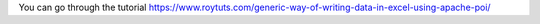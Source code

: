 You can go through the tutorial https://www.roytuts.com/generic-way-of-writing-data-in-excel-using-apache-poi/